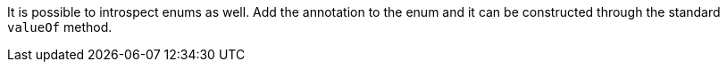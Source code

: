 It is possible to introspect enums as well. Add the annotation to the enum and it can be constructed through the standard `valueOf` method.
